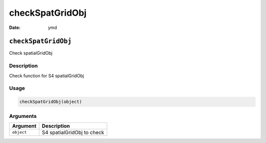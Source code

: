 ================
checkSpatGridObj
================

:Date: ymd

``checkSpatGridObj``
====================

Check spatialGridObj

Description
-----------

Check function for S4 spatialGridObj

Usage
-----

.. code:: r

   checkSpatGridObj(object)

Arguments
---------

========== ==========================
Argument   Description
========== ==========================
``object`` S4 spatialGridObj to check
========== ==========================
